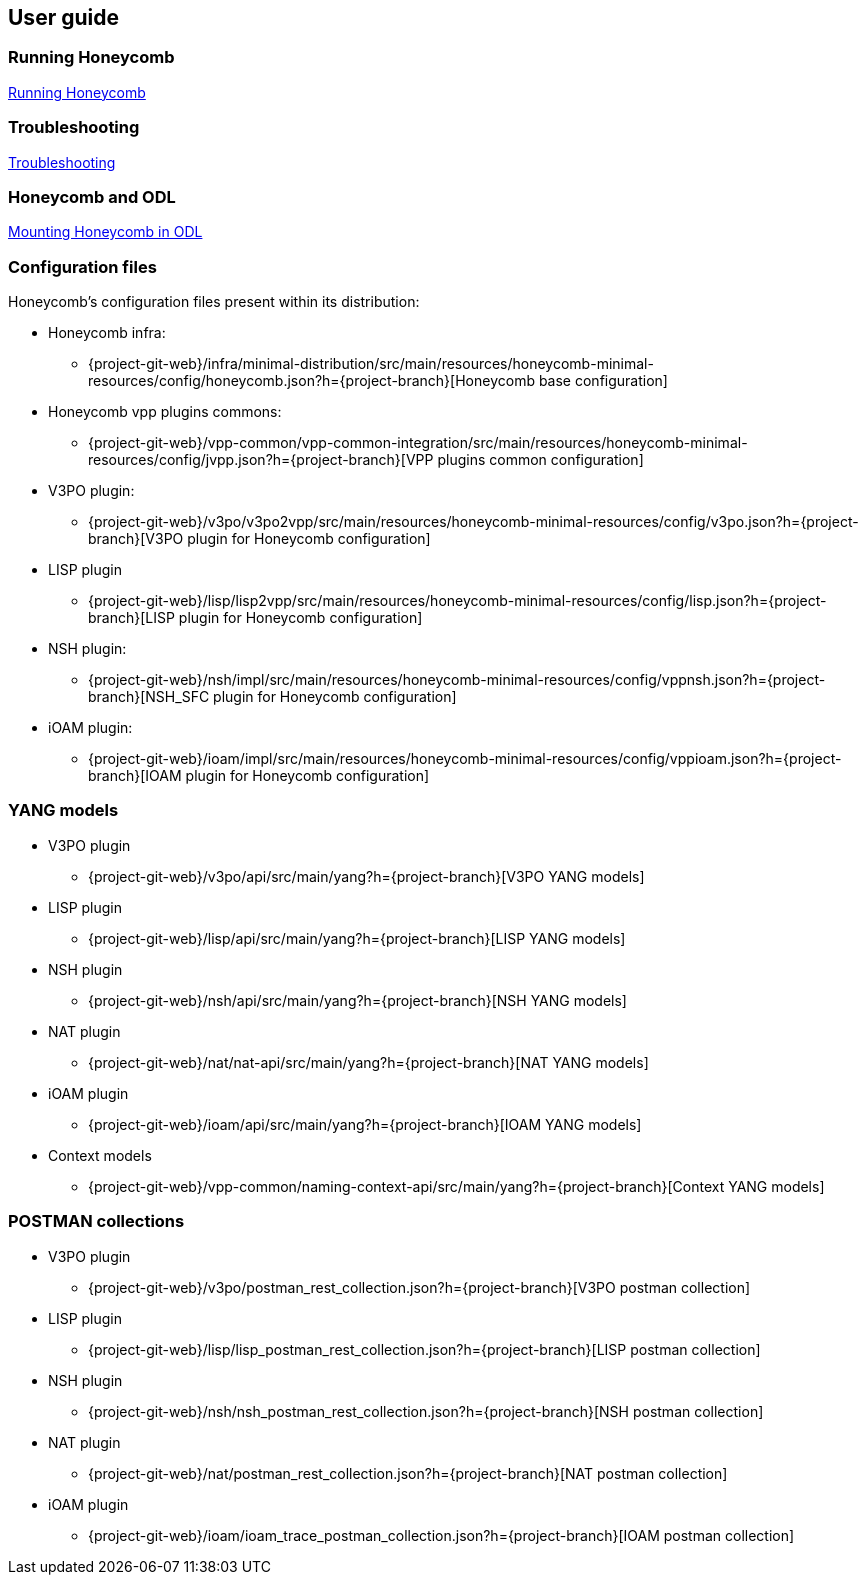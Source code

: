 == User guide

=== Running Honeycomb
link:user_running_honeycomb.html[Running Honeycomb]

=== Troubleshooting
link:user_troubleshooting.html[Troubleshooting]

=== Honeycomb and ODL
link:user_honeycomb_and_ODL.html[Mounting Honeycomb in ODL]

=== Configuration files
Honeycomb's configuration files present within its distribution:

* Honeycomb infra:
** {project-git-web}/infra/minimal-distribution/src/main/resources/honeycomb-minimal-resources/config/honeycomb.json?h={project-branch}[Honeycomb base configuration]
* Honeycomb vpp plugins commons:
** {project-git-web}/vpp-common/vpp-common-integration/src/main/resources/honeycomb-minimal-resources/config/jvpp.json?h={project-branch}[VPP plugins common configuration]
* V3PO plugin:
** {project-git-web}/v3po/v3po2vpp/src/main/resources/honeycomb-minimal-resources/config/v3po.json?h={project-branch}[V3PO plugin for Honeycomb configuration]
* LISP plugin
** {project-git-web}/lisp/lisp2vpp/src/main/resources/honeycomb-minimal-resources/config/lisp.json?h={project-branch}[LISP plugin for Honeycomb configuration]
* NSH plugin:
** {project-git-web}/nsh/impl/src/main/resources/honeycomb-minimal-resources/config/vppnsh.json?h={project-branch}[NSH_SFC plugin for Honeycomb configuration]
* iOAM plugin:
** {project-git-web}/ioam/impl/src/main/resources/honeycomb-minimal-resources/config/vppioam.json?h={project-branch}[IOAM plugin for Honeycomb configuration]

=== YANG models

* V3PO plugin
** {project-git-web}/v3po/api/src/main/yang?h={project-branch}[V3PO YANG models]
* LISP plugin
** {project-git-web}/lisp/api/src/main/yang?h={project-branch}[LISP YANG models]
* NSH plugin
** {project-git-web}/nsh/api/src/main/yang?h={project-branch}[NSH YANG models]
* NAT plugin
** {project-git-web}/nat/nat-api/src/main/yang?h={project-branch}[NAT YANG models]
* iOAM plugin
** {project-git-web}/ioam/api/src/main/yang?h={project-branch}[IOAM YANG models]
* Context models
** {project-git-web}/vpp-common/naming-context-api/src/main/yang?h={project-branch}[Context YANG models]

=== POSTMAN collections

* V3PO plugin
** {project-git-web}/v3po/postman_rest_collection.json?h={project-branch}[V3PO postman collection]
* LISP plugin
** {project-git-web}/lisp/lisp_postman_rest_collection.json?h={project-branch}[LISP postman collection]
* NSH plugin
** {project-git-web}/nsh/nsh_postman_rest_collection.json?h={project-branch}[NSH postman collection]
* NAT plugin
** {project-git-web}/nat/postman_rest_collection.json?h={project-branch}[NAT postman collection]
* iOAM plugin
** {project-git-web}/ioam/ioam_trace_postman_collection.json?h={project-branch}[IOAM postman collection]
